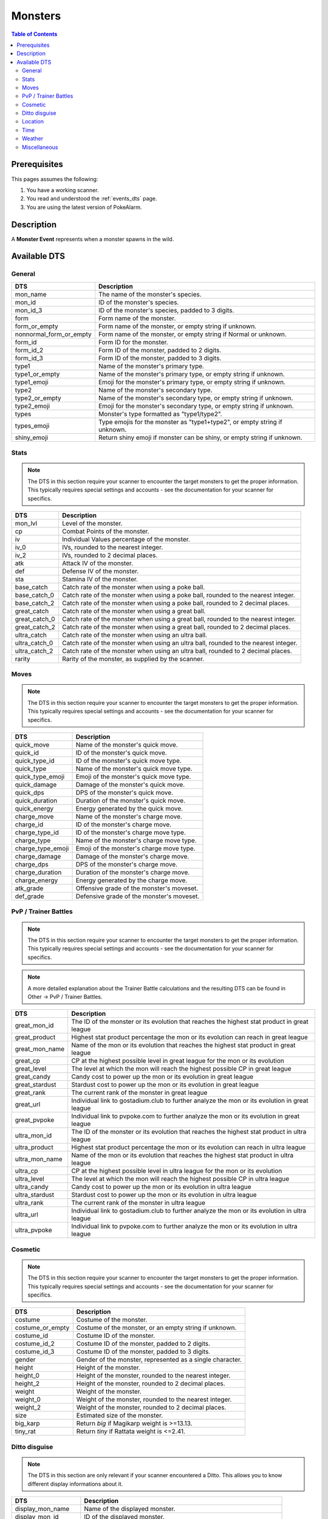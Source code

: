 Monsters
=====================================

.. contents:: Table of Contents
   :depth: 2
   :local:

Prerequisites
-------------------------------------

This pages assumes the following:

1. You have a working scanner.
2. You read and understood the :ref:`events_dts` page.
3. You are using the latest version of PokeAlarm.


Description
-------------------------------------

A **Monster Event** represents when a monster spawns in the wild.


Available DTS
-------------------------------------

General
~~~~~~~~~~~~~~~~~~~~~~~~~~~~~~~~~~~~~

========================== ==========================================================
DTS                        Description
========================== ==========================================================
mon_name                   The name of the monster's species.
mon_id                     ID of the monster's species.
mon_id_3                   ID of the monster's species, padded to 3 digits.
form                       Form name of the monster.
form_or_empty              Form name of the monster, or empty string if unknown.
nonnormal_form_or_empty    Form name of the monster, or empty string if Normal or unknown.
form_id                    Form ID for the monster.
form_id_2                  Form ID of the monster, padded to 2 digits.
form_id_3                  Form ID of the monster, padded to 3 digits.
type1                      Name of the monster's primary type.
type1_or_empty             Name of the monster's primary type, or empty string
                           if unknown.
type1_emoji                Emoji for the monster's primary type, or empty string
                           if unknown.
type2                      Name of the monster's secondary type.
type2_or_empty             Name of the monster's secondary type, or empty string
                           if unknown.
type2_emoji                Emoji for the monster's secondary type, or empty string
                           if unknown.
types                      Monster's type formatted as "type1/type2".
types_emoji                Type emojis for the monster as "type1+type2", or empty
                           string if unknown.
shiny_emoji                Return shiny emoji if monster can be shiny, or
                           empty string if unknown.
========================== ==========================================================


Stats
~~~~~~~~~~~~~~~~~~~~~~~~~~~~~~~~~~~~~

.. note::

    The DTS in this section require your scanner to encounter the target
    monsters to get the proper information. This typically requires special
    settings and accounts - see the documentation for your scanner for
    specifics.

=================== =========================================================
DTS                 Description
=================== =========================================================
mon_lvl             Level of the monster.
cp                  Combat Points of the monster.
iv                  Individual Values percentage of the monster.
iv_0                IVs, rounded to the nearest integer.
iv_2                IVs, rounded to 2 decimal places.
atk                 Attack IV of the monster.
def                 Defense IV of the monster.
sta                 Stamina IV of the monster.
base_catch          Catch rate of the monster when using a poke ball.
base_catch_0        Catch rate of the monster when using a poke ball, rounded to the nearest integer.
base_catch_2        Catch rate of the monster when using a poke ball, rounded to 2 decimal places.
great_catch         Catch rate of the monster when using a great ball.
great_catch_0       Catch rate of the monster when using a great ball, rounded to the nearest integer.
great_catch_2       Catch rate of the monster when using a great ball, rounded to 2 decimal places.
ultra_catch         Catch rate of the monster when using an ultra ball.
ultra_catch_0       Catch rate of the monster when using an ultra ball, rounded to the nearest integer.
ultra_catch_2       Catch rate of the monster when using an ultra ball, rounded to 2 decimal places.
rarity              Rarity of the monster, as supplied by the scanner.
=================== =========================================================

Moves
~~~~~~~~~~~~~~~~~~~~~~~~~~~~~~~~~~~~~

.. note::

    The DTS in this section require your scanner to encounter the target
    monsters to get the proper information. This typically requires special
    settings and accounts - see the documentation for your scanner for
    specifics.

=================== =========================================================
DTS                 Description
=================== =========================================================
quick_move          Name of the monster's quick move.
quick_id            ID of the monster's quick move.
quick_type_id       ID of the monster's quick move type.
quick_type          Name of the monster's quick move type.
quick_type_emoji    Emoji of the monster's quick move type.
quick_damage        Damage of the monster's quick move.
quick_dps           DPS of the monster's quick move.
quick_duration      Duration of the monster's quick move.
quick_energy        Energy generated by the quick move.
charge_move         Name of the monster's charge move.
charge_id           ID of the monster's charge move.
charge_type_id      ID of the monster's charge move type.
charge_type         Name of the monster's charge move type.
charge_type_emoji   Emoji of the monster's charge move type.
charge_damage       Damage of the monster's charge move.
charge_dps          DPS of the monster's charge move.
charge_duration     Duration of the monster's charge move.
charge_energy       Energy generated by the charge move.
atk_grade           Offensive grade of the monster's moveset.
def_grade           Defensive grade of the monster's moveset.
=================== =========================================================

PvP / Trainer Battles
~~~~~~~~~~~~~~~~~~~~~~~~~~~~~~~~~~~~~

.. note::

    The DTS in this section require your scanner to encounter the target
    monsters to get the proper information. This typically requires special
    settings and accounts - see the documentation for your scanner for
    specifics.

.. note::
    A more detailed explanation about the Trainer Battle calculations
    and the resulting DTS can be found in Other -> PvP / Trainer Battles.

=================== =========================================================
DTS                 Description
=================== =========================================================
great_mon_id        The ID of the monster or its evolution that reaches the highest stat product in great league
great_product       Highest stat product percentage the mon or its evolution can reach in great league
great_mon_name      Name of the mon or its evolution that reaches the highest stat product in great league
great_cp            CP at the highest possible level in great league for the mon or its evolution
great_level         The level at which the mon will reach the highest possible CP in great league
great_candy         Candy cost to power up the mon or its evolution in great league
great_stardust      Stardust cost to power up the mon or its evolution in great league
great_rank          The current rank of the monster in great league
great_url           Individual link to gostadium.club to further analyze the mon or its evolution in great league
great_pvpoke        Individual link to pvpoke.com to further analyze the mon or its evolution in great league
ultra_mon_id        The ID of the monster or its evolution that reaches the highest stat product in ultra league
ultra_product       Highest stat product percentage the mon or its evolution can reach in ultra league
ultra_mon_name      Name of the mon or its evolution that reaches the highest stat product in ultra league
ultra_cp            CP at the highest possible level in ultra league for the mon or its evolution
ultra_level         The level at which the mon will reach the highest possible CP in ultra league
ultra_candy         Candy cost to power up the mon or its evolution in ultra league
ultra_stardust      Stardust cost to power up the mon or its evolution in ultra league
ultra_rank          The current rank of the monster in ultra league
ultra_url           Individual link to gostadium.club to further analyze the mon or its evolution in ultra league
ultra_pvpoke        Individual link to pvpoke.com to further analyze the mon or its evolution in ultra league
=================== =========================================================

Cosmetic
~~~~~~~~~~~~~~~~~~~~~~~~~~~~~~~~~~~~~

.. note::

    The DTS in this section require your scanner to encounter the target
    monsters to get the proper information. This typically requires special
    settings and accounts - see the documentation for your scanner for
    specifics.

=================== ============================================================
DTS                 Description
=================== ============================================================
costume             Costume of the monster.
costume_or_empty    Costume of the monster, or an empty string if unknown.
costume_id          Costume ID of the monster.
costume_id_2        Costume ID of the monster, padded to 2 digits.
costume_id_3        Costume ID of the monster, padded to 3 digits.
gender              Gender of the monster, represented as a single character.
height              Height of the monster.
height_0            Height of the monster, rounded to the nearest integer.
height_2            Height of the monster, rounded to 2 decimal places.
weight              Weight of the monster.
weight_0            Weight of the monster, rounded to the nearest integer.
weight_2            Weight of the monster, rounded to 2 decimal places.
size                Estimated size of the monster.
big_karp            Return `big` if Magikarp weight is >=13.13.
tiny_rat            Return `tiny` if Rattata weight is <=2.41.
=================== ============================================================

Ditto disguise
~~~~~~~~~~~~~~~~~~~~~~~~~~~~~~~~~~~~~

.. note::

    The DTS in this section are only relevant if your scanner encountered a
    Ditto. This allows you to know different display informations about it.

======================= ============================================================================
DTS                     Description
======================= ============================================================================
display_mon_name        Name of the displayed monster.
display_mon_id          ID of the displayed monster.
display_mon_id_2        ID of the displayed monster, padded to 2 digits.
display_mon_id_3        ID of the displayed monster, padded to 3 digits.
display_costume         Name of the displayed monster's costume.
display_costume_id      ID of the displayed monster's costume.
display_costume_id_2    ID of the displayed monster's costume, padded to 2 digits.
display_costume_id_3    ID of the displayed monster's costume, padded to 3 digits.
display_form            Name of the displayed monster's form.
display_form_id         ID of the displayed monster's form.
display_form_id_2       ID of the displayed monster's form, padded to 2 digits.
display_form_id_3       ID of the displayed monster's form, padded to 3 digits.
display_gender          Gender of the displayed monster, represented as a single character.
======================= ============================================================================

Location
~~~~~~~~~~~~~~~~~~~~~~~~~~~~~~~~~~~~~

.. warning::

    Geofences are evaluated on a per Filter basis - ``<geofence>`` will
    always be unknown if it passes through a Filter without a ``geofences``
    restriction applied.

=================== ============================================================
DTS                 Description
=================== ============================================================
distance            Distance of the monster from the set location.
direction           Cardinal direction of the monster, from the set location.
lat                 Latitude of the monster.
lng                 Longitude of the monster.
lat_5               Latitude of the monster, truncated to 5 decimal places.
lng_5               Longitude of the monster, truncated to 5 decimal places.
gmaps               Google Maps link to the location of the monster.
gnav                Google Maps Navigation to the location of the monster.
applemaps           Apple Maps link to the location of the monster.
applenav            Apple Maps Navigation to the location of the monster.
waze                Waze link to the location of the monster.
wazenav             Waze Navigation to the location of the monster.
geofence            Geofence around the monster.
=================== ============================================================


Time
~~~~~~~~~~~~~~~~~~~~~~~~~~~~~~~~~~~~~

===================== ======================================================================= ============
DTS                   Description                                                             Example
===================== ======================================================================= ============
time_left             Time remaining until the monster expires.                               1h 15m 52s
12h_time              Time that the monster will disappear, in a 12h format.                  01:15:52pm
24h_time              Time that the monster will disappear, in a 24h format.                  13:15:52
time_left_no_secs     Time remaining until the monster expires without seconds.               1h 15m
12h_time_no_secs      Time that the monster will disappear, in a 12h format, without seconds. 01:15pm
24h_time_no_secs      Time that the monster will disappear, in a 24h format, without seconds. 13:15
time_left_raw_hours   Hours only until the monster expires.                                   1
time_left_raw_minutes Minutes only until the monster expires.                                 15
time_left_raw_seconds Seconds only until the monster expires.                                 52
===================== ======================================================================= ============


Weather
~~~~~~~~~~~~~~~~~~~~~~~~~~~~~~~~~~~~~

======================== =======================================================
DTS                      Description
======================== =======================================================
weather_id               Weather ID of the monster.
weather                  Weather name of the monster.
weather_or_empty         Weather name of the monster, or empty string if
                         unknown.
weather_emoji            Weather emoji of the monster, or empty string if
                         unknown.
boosted_weather_id       Return weather ID if monster is boosted.
boosted_weather          Return weather name if monster is boosted.
boosted_weather_or_empty Return weather name if monster is boosted, or
                         empty string if unknown.
boosted_weather_emoji    Return weather emoji if monster is boosted, or
                         empty string if unknown.
boosted_or_empty         Return `boosted` if monster is boosted, or empty
                         string if not.
======================== =======================================================


Miscellaneous
~~~~~~~~~~~~~~~~~~~~~~~~~~~~~~~~~~~~~

=============================== ==============================================================
DTS                             Description
=============================== ==============================================================
encounter_id                    The encounter id. Unique per monster spawn.
spawnpoint_id                   Return the spawnpoint ID that the monster spawned on.
spawn_start                     Estimated time that the monster spawn starts.
spawn_end                       Estimated time that the monster spawn ends.
spawn_verified                  Whether this spawn times have been verified.
spawn_verified_emoji            Return spawn verified emoji for unknown, verified, unverified.
spawn_verified_emoji_or_empty   Return spawn verified emoji for verified or empty string.
spawn_unverified_emoji_or_empty Return spawn verified emoji for unverified or empty string.
=============================== ==============================================================
